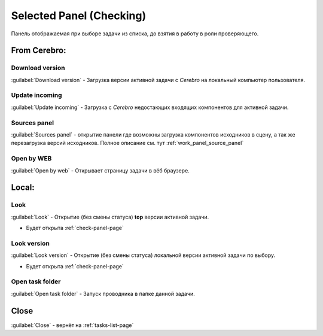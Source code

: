 .. _check-selected-panel-page:

Selected Panel (Checking)
=========================

Панель отображаемая при выборе задачи из списка, до взятия в работу в роли проверяющего.

.. image:: ../_static/images/check_selected_panel.png

.. _check_selected_panel_from_cerebro:

From Cerebro:
-------------

.. _check_selected_panel_download_version:

Download version
~~~~~~~~~~~~~~~~

:guilabel:`Download version` - Загрузка версии активной задачи с *Cerebro* на локальный компьютер пользователя.

.. _check_selected_panel_update_incoming:

Update incoming
~~~~~~~~~~~~~~~

:guilabel:`Update incoming` - Загрузка с *Cerebro* недостающих входящих компонентов для активной задачи.


.. _check_selected_panel_source_panel:

Sources panel
~~~~~~~~~~~~~

:guilabel:`Sources panel` - открытие панели где возможны загрузка компонентов исходников в сцену, а так же перезагрузка версий исходников. Полное описание см. тут :ref:`work_panel_source_panel`

.. _check_selected_panel_open_last_commit_by_web:

Open by WEB
~~~~~~~~~~~

:guilabel:`Open by web` - Открывает страницу задачи в вёб браузере.


.. _check_selected_panel_local:

Local:
------

.. _check_selected_panel_look:

Look
~~~~

:guilabel:`Look` - Открытие (без смены статуса) **top** версии активной задачи.

* Будет открыта :ref:`check-panel-page`

.. _check_selected_panel_look_version:

Look version
~~~~~~~~~~~~

:guilabel:`Look version` - Открытие (без смены статуса) локальной версии активной задачи по выбору.

* Будет открыта :ref:`check-panel-page`

.. _check_selected_panel_open_task_folder:

Open task folder
~~~~~~~~~~~~~~~~

:guilabel:`Open task folder` - Запуск проводника в папке данной задачи.


Close
-----

:guilabel:`Close` - вернёт на :ref:`tasks-list-page`